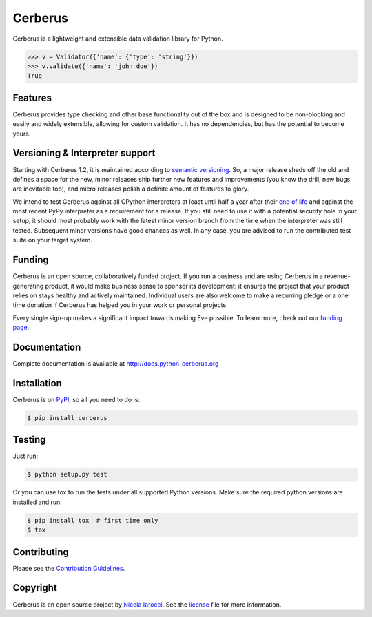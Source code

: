 Cerberus |latest-version|
=========================
|python-support| |black|

Cerberus is a lightweight and extensible data validation library for Python.

.. code-block:: python

    >>> v = Validator({'name': {'type': 'string'}})
    >>> v.validate({'name': 'john doe'})
    True


Features
--------

Cerberus provides type checking and other base functionality out of the box and
is designed to be non-blocking and easily and widely extensible, allowing for
custom validation. It has no dependencies, but has the potential to become
yours.


Versioning & Interpreter support
--------------------------------

Starting with Cerberus 1.2, it is maintained according to
`semantic versioning`_. So, a major release sheds off the old and defines a
space for the new, minor releases ship further new features and improvements
(you know the drill, new bugs are inevitable too), and micro releases polish a
definite amount of features to glory.

We intend to test Cerberus against all CPython interpreters at least until half
a year after their `end of life`_ and against the most recent PyPy interpreter
as a requirement for a release. If you still need to use it with a potential
security hole in your setup, it should most probably work with the latest
minor version branch from the time when the interpreter was still tested.
Subsequent minor versions have good chances as well. In any case, you are
advised to run the contributed test suite on your target system.


Funding
-------

Cerberus is an open source, collaboratively funded project. If you run a
business and are using Cerberus in a revenue-generating product, it would
make business sense to sponsor its development: it ensures the project that
your product relies on stays healthy and actively maintained. Individual users
are also welcome to make a recurring pledge or a one time donation if Cerberus
has helped you in your work or personal projects.

Every single sign-up makes a significant impact towards making Eve possible. To
learn more, check out our `funding page`_.


Documentation
-------------

Complete documentation is available at http://docs.python-cerberus.org


Installation
------------

Cerberus is on PyPI_, so all you need to do is:

.. code-block:: console

    $ pip install cerberus


Testing
-------

Just run:

.. code-block:: console

    $ python setup.py test

Or you can use tox to run the tests under all supported Python versions. Make
sure the required python versions are installed and run:

.. code-block:: console

    $ pip install tox  # first time only
    $ tox


Contributing
------------

Please see the `Contribution Guidelines`_.


Copyright
---------

Cerberus is an open source project by `Nicola Iarocci`_. See the license_ file
for more information.


.. _Contribution Guidelines: https://github.com/pyeve/cerberus/blob/1.3.x/CONTRIBUTING.rst
.. _end of life: https://devguide.python.org/#status-of-python-branches
.. _funding page: http://docs.python-cerberus.org/en/latest/funding.html
.. _license: https://github.com/pyeve/cerberus/blob/1.3.x/LICENSE
.. _Nicola Iarocci: https://nicolaiarocci.com/
.. _PyPI: https://pypi.python.org/
.. _semantic versioning: https://semver.org/

.. |black| image:: https://img.shields.io/badge/code%20style-black-000000.svg
   :alt: Black code style
   :target: https://black.readthedocs.io/
.. |latest-version| image:: https://img.shields.io/pypi/v/cerberus.svg
   :alt: Latest version on PyPI
   :target: https://pypi.org/project/cerberus
.. |license| image:: https://img.shields.io/pypi/l/cerberus.svg
   :alt: Software license
   :target: https://github.com/pyeve/cerberus/blob/1.3.x/LICENSE
.. |python-support| image:: https://img.shields.io/pypi/pyversions/cerberus.svg
   :target: https://pypi.python.org/pypi/cerberus
   :alt: Python versions
